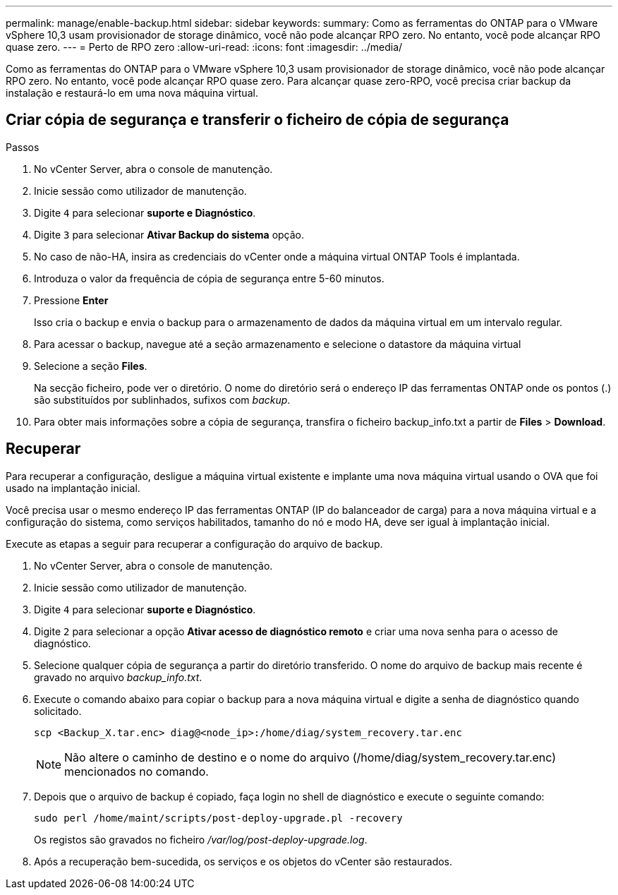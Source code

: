 ---
permalink: manage/enable-backup.html 
sidebar: sidebar 
keywords:  
summary: Como as ferramentas do ONTAP para o VMware vSphere 10,3 usam provisionador de storage dinâmico, você não pode alcançar RPO zero. No entanto, você pode alcançar RPO quase zero. 
---
= Perto de RPO zero
:allow-uri-read: 
:icons: font
:imagesdir: ../media/


[role="lead"]
Como as ferramentas do ONTAP para o VMware vSphere 10,3 usam provisionador de storage dinâmico, você não pode alcançar RPO zero. No entanto, você pode alcançar RPO quase zero. Para alcançar quase zero-RPO, você precisa criar backup da instalação e restaurá-lo em uma nova máquina virtual.



== Criar cópia de segurança e transferir o ficheiro de cópia de segurança

.Passos
. No vCenter Server, abra o console de manutenção.
. Inicie sessão como utilizador de manutenção.
. Digite `4` para selecionar *suporte e Diagnóstico*.
. Digite `3` para selecionar *Ativar Backup do sistema* opção.
. No caso de não-HA, insira as credenciais do vCenter onde a máquina virtual ONTAP Tools é implantada.
. Introduza o valor da frequência de cópia de segurança entre 5-60 minutos.
. Pressione *Enter*
+
Isso cria o backup e envia o backup para o armazenamento de dados da máquina virtual em um intervalo regular.

. Para acessar o backup, navegue até a seção armazenamento e selecione o datastore da máquina virtual
. Selecione a seção *Files*.
+
Na secção ficheiro, pode ver o diretório. O nome do diretório será o endereço IP das ferramentas ONTAP onde os pontos (.) são substituídos por sublinhados, sufixos com _backup_.

. Para obter mais informações sobre a cópia de segurança, transfira o ficheiro backup_info.txt a partir de *Files* > *Download*.




== Recuperar

Para recuperar a configuração, desligue a máquina virtual existente e implante uma nova máquina virtual usando o OVA que foi usado na implantação inicial.

Você precisa usar o mesmo endereço IP das ferramentas ONTAP (IP do balanceador de carga) para a nova máquina virtual e a configuração do sistema, como serviços habilitados, tamanho do nó e modo HA, deve ser igual à implantação inicial.

Execute as etapas a seguir para recuperar a configuração do arquivo de backup.

. No vCenter Server, abra o console de manutenção.
. Inicie sessão como utilizador de manutenção.
. Digite `4` para selecionar *suporte e Diagnóstico*.
. Digite `2` para selecionar a opção *Ativar acesso de diagnóstico remoto* e criar uma nova senha para o acesso de diagnóstico.
. Selecione qualquer cópia de segurança a partir do diretório transferido. O nome do arquivo de backup mais recente é gravado no arquivo _backup_info.txt_.
. Execute o comando abaixo para copiar o backup para a nova máquina virtual e digite a senha de diagnóstico quando solicitado.
+
[listing]
----
scp <Backup_X.tar.enc> diag@<node_ip>:/home/diag/system_recovery.tar.enc
----
+

NOTE: Não altere o caminho de destino e o nome do arquivo (/home/diag/system_recovery.tar.enc) mencionados no comando.

. Depois que o arquivo de backup é copiado, faça login no shell de diagnóstico e execute o seguinte comando:
+
[listing]
----
sudo perl /home/maint/scripts/post-deploy-upgrade.pl -recovery
----
+
Os registos são gravados no ficheiro _/var/log/post-deploy-upgrade.log_.

. Após a recuperação bem-sucedida, os serviços e os objetos do vCenter são restaurados.

